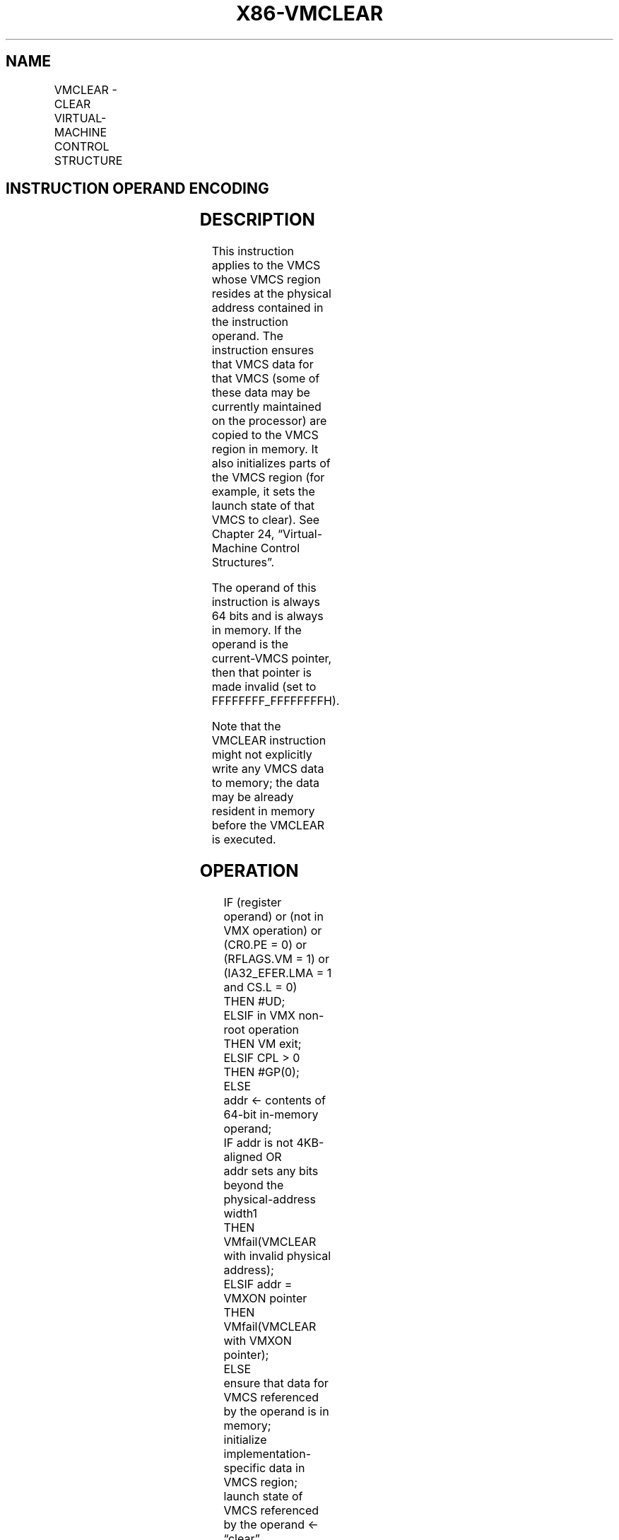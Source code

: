 .nh
.TH "X86-VMCLEAR" "7" "May 2019" "TTMO" "Intel x86-64 ISA Manual"
.SH NAME
VMCLEAR - CLEAR VIRTUAL-MACHINE CONTROL STRUCTURE
.TS
allbox;
l l l 
l l l .
\fB\fCOpcode/Instruction\fR	\fB\fCOp/En\fR	\fB\fCDescription\fR
66 0F C7 /6 VMCLEAR m64	M	T{
Copy VMCS data to VMCS region in memory.
T}
.TE

.SH INSTRUCTION OPERAND ENCODING
.TS
allbox;
l l l l l 
l l l l l .
Op/En	Operand 1	Operand 2	Operand 3	Operand 4
M	ModRM:r/m (r)	NA	NA	NA
.TE

.SH DESCRIPTION
.PP
This instruction applies to the VMCS whose VMCS region resides at the
physical address contained in the instruction operand. The instruction
ensures that VMCS data for that VMCS (some of these data may be
currently maintained on the processor) are copied to the VMCS region in
memory. It also initializes parts of the VMCS region (for example, it
sets the launch state of that VMCS to clear). See Chapter 24,
“Virtual\-Machine Control Structures”.

.PP
The operand of this instruction is always 64 bits and is always in
memory. If the operand is the current\-VMCS pointer, then that pointer is
made invalid (set to FFFFFFFF\_FFFFFFFFH).

.PP
Note that the VMCLEAR instruction might not explicitly write any VMCS
data to memory; the data may be already resident in memory before the
VMCLEAR is executed.

.SH OPERATION
.PP
.RS

.nf
IF (register operand) or (not in VMX operation) or (CR0.PE = 0) or (RFLAGS.VM = 1) or (IA32\_EFER.LMA = 1 and CS.L = 0)
    THEN #UD;
ELSIF in VMX non\-root operation
    THEN VM exit;
ELSIF CPL > 0
    THEN #GP(0);
    ELSE
        addr ← contents of 64\-bit in\-memory operand;
        IF addr is not 4KB\-aligned OR
        addr sets any bits beyond the physical\-address width1
            THEN VMfail(VMCLEAR with invalid physical address);
        ELSIF addr = VMXON pointer
            THEN VMfail(VMCLEAR with VMXON pointer);
            ELSE
                ensure that data for VMCS referenced by the operand is in memory;
                initialize implementation\-specific data in VMCS region;
                launch state of VMCS referenced by the operand ← “clear”
                IF operand addr = current\-VMCS pointer
                    THEN current\-VMCS pointer ← FFFFFFFF\_FFFFFFFFH;
                FI;
                VMsucceed;
        FI;
FI;

.fi
.RE

.PP
.RS

.PP
1\&. If IA32\_VMX\_BASIC[48] is read as 1, VMfail occurs if addr sets
any bits in the range 63:32; see Appendix A.1.

.RE

.SH FLAGS AFFECTED
.PP
See the operation section and Section 30.2.

.SH PROTECTED MODE EXCEPTIONS
.TS
allbox;
l l 
l l .
#GP(0)	T{
If the current privilege level is not 0.
T}
	T{
If the memory operand effective address is outside the CS, DS, ES, FS, or GS segment limit.
T}
	T{
If the DS, ES, FS, or GS register contains an unusable segment.
T}
	T{
If the operand is located in an execute\-only code segment.
T}
#PF(fault\-code)	T{
If a page fault occurs in accessing the memory operand.
T}
#SS(0)	T{
If the memory operand effective address is outside the SS segment limit.
T}
	T{
If the SS register contains an unusable segment.
T}
#UD	If operand is a register.
	If not in VMX operation.
.TE

.SH REAL\-ADDRESS MODE EXCEPTIONS
.TS
allbox;
l l 
l l .
#UD	T{
The VMCLEAR instruction is not recognized in real\-address mode.
T}
.TE

.SH VIRTUAL\-8086 MODE EXCEPTIONS
.TS
allbox;
l l 
l l .
#UD	T{
The VMCLEAR instruction is not recognized in virtual\-8086 mode.
T}
.TE

.SH COMPATIBILITY MODE EXCEPTIONS
.TS
allbox;
l l 
l l .
#UD	T{
The VMCLEAR instruction is not recognized in compatibility mode.
T}
.TE

.SH 64\-BIT MODE EXCEPTIONS
.TS
allbox;
l l 
l l .
#GP(0)	T{
If the current privilege level is not 0.
T}
	T{
If the source operand is in the CS, DS, ES, FS, or GS segments and the memory address is in a non\-canonical form.
T}
#PF(fault\-code)	T{
If a page fault occurs in accessing the memory operand.
T}
#SS(0)	T{
If the source operand is in the SS segment and the memory address is in a non\-canonical form.
T}
#UD	If operand is a register.
	If not in VMX operation.
.TE

.SH SEE ALSO
.PP
x86\-manpages(7) for a list of other x86\-64 man pages.

.SH COLOPHON
.PP
This UNOFFICIAL, mechanically\-separated, non\-verified reference is
provided for convenience, but it may be incomplete or broken in
various obvious or non\-obvious ways. Refer to Intel® 64 and IA\-32
Architectures Software Developer’s Manual for anything serious.

.br
This page is generated by scripts; therefore may contain visual or semantical bugs. Please report them (or better, fix them) on https://github.com/ttmo-O/x86-manpages.

.br
Copyleft TTMO 2020 (Turkish Unofficial Chamber of Reverse Engineers - https://ttmo.re).
